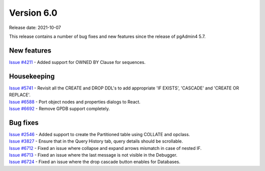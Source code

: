 ************
Version 6.0
************

Release date: 2021-10-07

This release contains a number of bug fixes and new features since the release of pgAdmin4 5.7.

New features
************

| `Issue #4211 <https://redmine.postgresql.org/issues/4211>`_ -  Added support for OWNED BY Clause for sequences.

Housekeeping
************

| `Issue #5741 <https://redmine.postgresql.org/issues/5741>`_ -  Revisit all the CREATE and DROP DDL's to add appropriate 'IF EXISTS', 'CASCADE' and 'CREATE OR REPLACE'.
| `Issue #6588 <https://redmine.postgresql.org/issues/6588>`_ -  Port object nodes and properties dialogs to React.
| `Issue #6692 <https://redmine.postgresql.org/issues/6692>`_ -  Remove GPDB support completely.

Bug fixes
*********

| `Issue #2546 <https://redmine.postgresql.org/issues/2546>`_ -  Added support to create the Partitioned table using COLLATE and opclass.
| `Issue #3827 <https://redmine.postgresql.org/issues/3827>`_ -  Ensure that in the Query History tab, query details should be scrollable.
| `Issue #6712 <https://redmine.postgresql.org/issues/6712>`_ -  Fixed an issue where collapse and expand arrows mismatch in case of nested IF.
| `Issue #6713 <https://redmine.postgresql.org/issues/6713>`_ -  Fixed an issue where the last message is not visible in the Debugger.
| `Issue #6724 <https://redmine.postgresql.org/issues/6724>`_ -  Fixed an issue where the drop cascade button enables for Databases.
